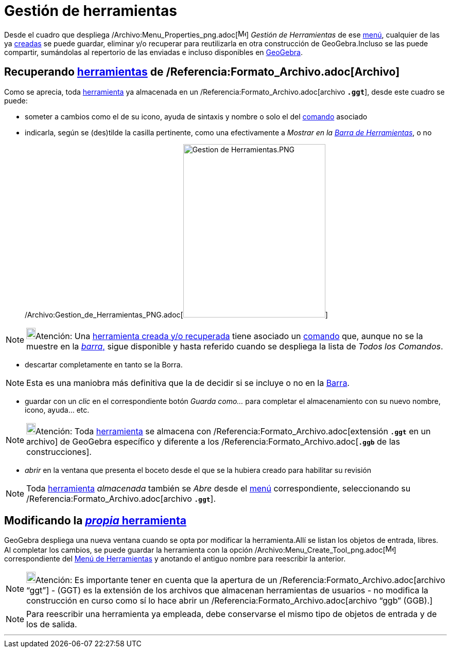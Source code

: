 = Gestión de herramientas
:page-en: Tool_Manager_Dialog
ifdef::env-github[:imagesdir: /es/modules/ROOT/assets/images]

Desde el cuadro que despliega /Archivo:Menu_Properties_png.adoc[image:Menu_Properties.png[Menu
Properties.png,width=16,height=16]] _Gestión de Herramientas_ de ese xref:/Menú_de_Herramientas.adoc[menú], cualquier de
las ya xref:/Propias.adoc[creadas] se puede guardar, eliminar y/o recuperar para reutilizarla en otra construcción de
GeoGebra.Incluso se las puede compartir, sumándolas al repertorio de las enviadas e incluso disponibles en
xref:/Envío_a_GeoGebra.adoc[GeoGebra].

== Recuperando xref:/Herramientas.adoc[herramientas] de /Referencia:Formato_Archivo.adoc[Archivo]

Como se aprecia, toda xref:/Herramientas.adoc[herramienta] ya almacenada en un /Referencia:Formato_Archivo.adoc[archivo
*`++.ggt++`*], desde este cuadro se puede:

* someter a cambios como el de su icono, ayuda de sintaxis y nombre o solo el del xref:/Comandos.adoc[comando] asociado
* indicarla, según se (des)tilde la casilla pertinente, como una efectivamente a _Mostrar en la
xref:/Barra_de_Herramientas.adoc[Barra de Herramientas]_, o no
+
/Archivo:Gestion_de_Herramientas_PNG.adoc[image:276px-Gestion_de_Herramientas.PNG[Gestion de
Herramientas.PNG,width=276,height=337]]

[NOTE]
====

image:18px-Bulbgraph.png[Bulbgraph.png,width=18,height=22]Atención: Una xref:/Barra_de_Herramientas.adoc[herramienta
creada y/o recuperada] tiene asociado un xref:/Comandos.adoc[comando] que, aunque no se la muestre en la
xref:/Barra_de_Herramientas.adoc[_barra_,] sigue disponible y hasta referido cuando se despliega la lista de _Todos los
Comandos_.

====

* descartar completamente en tanto se la [.kcode]#Borra#.

[NOTE]
====

Esta es una maniobra más definitiva que la de decidir si se incluye o no en la xref:/Barra_de_Herramientas.adoc[Barra].

====

* guardar con un _clic_ en el correspondiente botón _Guarda como..._ para completar el almacenamiento con su nuevo
nombre, icono, ayuda... etc.

[NOTE]
====

image:18px-Bulbgraph.png[Bulbgraph.png,width=18,height=22]Atención: Toda xref:/Herramientas.adoc[herramienta] se
almacena con /Referencia:Formato_Archivo.adoc[extensión *`++.ggt++`* en un archivo] de GeoGebra específico y diferente a
los /Referencia:Formato_Archivo.adoc[*`++.ggb++`* de las construcciones].

====

* _abrir_ en la ventana que presenta el boceto desde el que se la hubiera creado para habilitar su revisión

[NOTE]
====

Toda xref:/Herramientas.adoc[herramienta] _almacenada_ también se _Abre_ desde el xref:/Menú_Archivo.adoc[menú]
correspondiente, seleccionando su /Referencia:Formato_Archivo.adoc[archivo *`++.ggt++`*].

====

== Modificando la xref:/Propias.adoc[_propia_ herramienta]

GeoGebra despliega una nueva ventana cuando se opta por modificar la herramienta.Allí se listan los objetos de entrada,
libres. Al completar los cambios, se puede guardar la herramienta con la opción
/Archivo:Menu_Create_Tool_png.adoc[image:Menu_Create_Tool.png[Menu Create Tool.png,width=16,height=16]] correspondiente
del xref:/Menú_de_Herramientas.adoc[Menú de Herramientas] y anotando el antiguo nombre para reescribir la anterior.

[NOTE]
====

image:18px-Bulbgraph.png[Bulbgraph.png,width=18,height=22]Atención: Es importante tener en cuenta que la apertura de un
/Referencia:Formato_Archivo.adoc[archivo “ggt”] - (GGT) es la extensión de los archivos que almacenan herramientas de
usuarios - no modifica la construcción en curso como sí lo hace abrir un /Referencia:Formato_Archivo.adoc[archivo “ggb”
(GGB).]

====

[NOTE]
====

Para reescribir una herramienta ya empleada, debe conservarse el mismo tipo de objetos de entrada y de los de salida.

====

'''''
